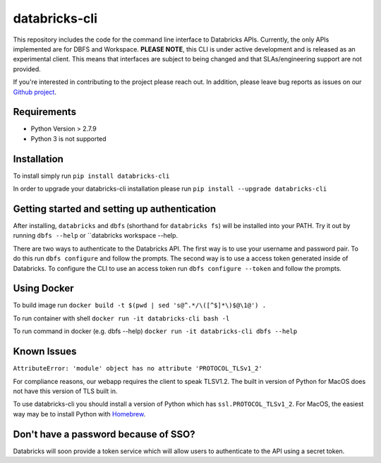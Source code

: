 databricks-cli
==============
.. image:: https://travis-ci.org/databricks/databricks-cli.svg?branch=master
   :target: https://travis-ci.org/databricks/databricks-cli
   :alt: Build Status


This repository includes the code for the command line interface to
Databricks APIs. Currently, the only APIs implemented are for DBFS and Workspace.
**PLEASE NOTE**, this CLI is under active development and is released as
an experimental client. This
means that interfaces are subject to being changed and that
SLAs/engineering support are not provided.

If you're interested in contributing to the project please reach out.
In addition, please leave bug reports as issues on our `Github project <https://github.com/databricks/databricks-cli>`_.

Requirements
------------

-  Python Version > 2.7.9
-  Python 3 is not supported

Installation
---------------

To install simply run
``pip install databricks-cli``

In order to upgrade your databricks-cli installation please run
``pip install --upgrade databricks-cli``

Getting started and setting up authentication
----------------------------------------------

After installing, ``databricks`` and ``dbfs`` (shorthand for ``databricks fs``) will be installed
into your PATH. Try it out by running ``dbfs --help`` or ``databricks workspace --help.

There are two ways to authenticate to the Databricks API. The first way
is to use your username and password pair. To do this run ``dbfs configure``
and follow the prompts. The second way is to use a access token generated inside of
Databricks. To configure the CLI to use an access token run ``dbfs configure --token``
and follow the prompts.

Using Docker
------------

To build image run
``docker build -t $(pwd | sed 's@^.*/\([^$]*\)$@\1@') .``

To run container with shell
``docker run -it databricks-cli bash -l``

To run command in docker (e.g. dbfs --help)
``docker run -it databricks-cli dbfs --help``

Known Issues
---------------
``AttributeError: 'module' object has no attribute 'PROTOCOL_TLSv1_2'``

For compliance reasons, our webapp requires the client to speak TLSV1.2. The built in
version of Python for MacOS does not have this version of TLS built in.

To use databricks-cli you should install a version of Python which has ``ssl.PROTOCOL_TLSv1_2``.
For MacOS, the easiest way may be to install Python with `Homebrew <https://brew.sh/>`_.


Don't have a password because of SSO?
-------------------------------------

Databricks will soon provide a token service which will allow users to authenticate to the API
using a secret token.
